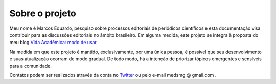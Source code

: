 ===============
Sobre o projeto
===============

Meu nome é Marcos Eduardo, pesquiso sobre processos editoriais de periódicos científicos e esta documentação visa contribuir para as discussões editoriais no âmbito brasileiro. Em alguma medida, este projeto se integra à proposta do meu blog `Vida Acadêmica: modo de usar <https://vidamododeusar.com.br/academica>`_.

Na medida em que este projeto é mantido, exclusivamente, por uma única pessoa, é possível que seu desenvolvimento e suas atualização ocorram de modo gradual. De todo modo, há a intenção de priorizar tópicos emergentes e sensíveis para a comunidade.

Contatos podem ser realizados através da conta no `Twitter <https://twitter.com/marcosesousa>`_ ou pelo e-mail medsmg @ gmail.com .
